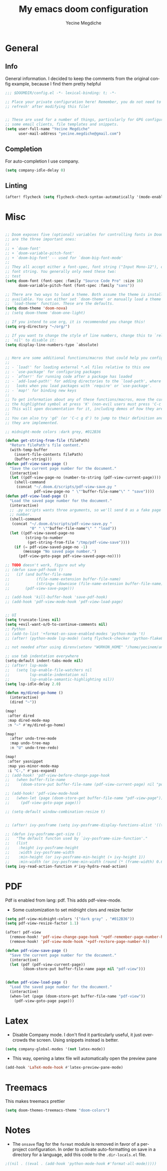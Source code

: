#+TITLE: My emacs doom configuration
#+AUTHOR: Yecine Megdiche
#+EMAIL: yecine.megdiche@gmail.com
#+LANGUAGE: en
#+STARTUP: inlineimages
#+PROPERTY: header-args :results silent :padline no
* General
** Info
General information. I decided to keep the comments from the original config example, because I find them pretty helpful
#+BEGIN_SRC emacs-lisp
;;; $DOOMDIR/config.el -*- lexical-binding: t; -*-

;; Place your private configuration here! Remember, you do not need to run 'doom
;; refresh' after modifying this file!


;; These are used for a number of things, particularly for GPG configuration,
;; some email clients, file templates and snippets.
(setq user-full-name "Yecine Megdiche"
      user-mail-address "yecine.megdiche@gmail.com")
#+END_SRC
** Completion
For auto-completion I use company.
#+BEGIN_SRC emacs-lisp
(setq company-idle-delay 0)
#+END_SRC
** Linting
#+BEGIN_SRC emacs-lisp
(after! flycheck (setq flycheck-check-syntax-automatically '(mode-enabled new-line save idle-change)) (setq flycheck-idle-change-delay '0))
#+END_SRC
* Misc
#+BEGIN_SRC emacs-lisp

;; Doom exposes five (optional) variables for controlling fonts in Doom. Here
;; are the three important ones:
;;
;; + `doom-font'
;; + `doom-variable-pitch-font'
;; + `doom-big-font' -- used for `doom-big-font-mode'
;;
;; They all accept either a font-spec, font string ("Input Mono-12"), or xlfd
;; font string. You generally only need these two:
;; test
(setq doom-font (font-spec :family "Source Code Pro" :size 16)
      doom-variable-pitch-font (font-spec :family "sans"))

;; There are two ways to load a theme. Both assume the theme is installed and
;; available. You can either set `doom-theme' or manually load a theme with the
;; `load-theme' function. These are the defaults.
(setq doom-theme 'doom-nova)
;; (setq doom-theme 'doom-one-light)

;; If you intend to use org, it is recommended you change this!
(setq org-directory "~/org/")

;; If you want to change the style of line numbers, change this to `relative' or
;; `nil' to disable it:
(setq display-line-numbers-type `absolute)


;; Here are some additional functions/macros that could help you configure Doom:
;;
;; - `load!' for loading external *.el files relative to this one
;; - `use-package' for configuring packages
;; - `after!' for running code after a package has loaded
;; - `add-load-path!' for adding directories to the `load-path', where Emacs
;;   looks when you load packages with `require' or `use-package'.
;; - `map!' for binding new keys
;;
;; To get information about any of these functions/macros, move the cursor over
;; the highlighted symbol at press 'K' (non-evil users must press 'C-c g k').
;; This will open documentation for it, including demos of how they are used.
;;
;; You can also try 'gd' (or 'C-c g d') to jump to their definition and see how
;; they are implemented.

;; midnight-mode colors :dark grey, #012B36

(defun get-string-from-file (filePath)
  "Return filePath's file content."
  (with-temp-buffer
    (insert-file-contents filePath)
    (buffer-string)))
(defun pdf-view-save-page ()
  "Save the current page number for the document."
  (interactive)
  (let ((pdf-view-page-no (number-to-string (pdf-view-current-page))))
    (shell-command
     (concat "~/.doom.d/scripts/pdf-view-save.py "
             pdf-view-page-no " \""buffer-file-name"\" " "save"))))
(defun pdf-view-load-page ()
  "Load the saved page number for the document."
  (interactive)
  ;; .py scripts wants three arguments, so we'll send 0 as a fake page
  ;; number.
  (shell-command
   (concat "~/.doom.d/scripts/pdf-view-save.py "
           "0" " \""buffer-file-name"\" " "load"))
  (let ((pdf-view-saved-page-no
         (string-to-number
          (get-string-from-file "/tmp/pdf-view-save"))))
    (if (= pdf-view-saved-page-no -1)
        (message "No saved page number.")
      (pdf-view-goto-page pdf-view-saved-page-no))))

;; TODO doesn't work, figure out why
;; (defun save-pdf-hook ()
;;   (if (and buffer-file-name
;;            (file-name-extension buffer-file-name)
;;            (string= (downcase (file-name-extension buffer-file-name)) "pdf"))
;;       (pdf-view-save-page)))

;; (add-hook 'kill-buffer-hook 'save-pdf-hook)
;; (add-hook 'pdf-view-mode-hook 'pdf-view-load-page)


;; UI
(setq truncate-lines nil)
(setq +evil-want-o/O-to-continue-comments nil)
;; Python
;; (add-to-list '+format-on-save-enabled-modes 'python-mode 't)
;; (after! (python-mode lsp-mode) (setq flycheck-checker 'python-flake8))

;; not needed after using direnv(setenv "WORKON_HOME" "/home/yecinem/anaconda3/envs")

;; use tab indentation everywhere
(setq-default indent-tabs-mode nil)
;; (after! lsp-mode
;;   (setq lsp-enable-file-watchers nil
;;         lsp-enable-indentation nil
;;         lsp-enable-semantic-highlighting nil))
(setq lsp-idle-delay 2.0)

(defun my/dired-go-home ()
  (interactive)
  (dired "~"))

(map!
 :after dired
 :map dired-mode-map
 :n "~" #'my/dired-go-home)

(map!
  :after undo-tree-mode
  :map undo-tree-map
  :n "U" undo-tree-redo)

(map!
 :after yasnippet
 :map yas-minor-mode-map
 :i "C-," #'yas-expand)
;; (add-hook! 'pdf-view-before-change-page-hook
;;   (when buffer-file-name
;;     (doom-store-put buffer-file-name (pdf-view-current-page) nil "pdf-view-page")))

;; (add-hook! 'pdf-view-mode-hook
;;   (when-let (page (doom-store-get buffer-file-name "pdf-view-page"))
;;     (pdf-view-goto-page page)))

;; (setq-default window-combination-resize t)


;; (after! ivy-posframe (setq ivy-posframe-display-functions-alist '((t . ivy-posframe-display-at-frame-top-center))))

;; (defun ivy-posframe-get-size ()
;;   "The default functon used by `ivy-posframe-size-function'."
;;   (list
;;    :height ivy-posframe-height
;;    :width ivy-posframe-width
;;    :min-height (or ivy-posframe-min-height (+ ivy-height 1))
;;    :min-width (or ivy-posframe-min-width (round (* (frame-width) 0.62)))))
(setq ivy-read-action-function #'ivy-hydra-read-action)
#+END_SRC
* PDF
Pdf is enabled from lang: pdf. This adds pdf-view-mode.
- Some customization to set midnight clors and resize factor
#+BEGIN_SRC emacs-lisp
(setq pdf-view-midnight-colors '("dark gray" . "#012B36"))
(setq pdf-view-resize-factor 1.1)
#+END_SRC

#+BEGIN_SRC emacs-lisp
(after! pdf-view
  (remove-hook! 'pdf-view-change-page-hook '+pdf-remember-page-number-h)
  (remove-hook! 'pdf-view-mode-hook '+pdf-restore-page-number-h))
#+END_SRC

#+BEGIN_SRC emacs-lisp
(defun pdf-view-save-page ()
  "Save the current page number for the document."
  (interactive)
  (let (pdf (pdf-view-current-page))
        (doom-store-put buffer-file-name page nil "pdf-view")))


(defun pdf-view-load-page ()
  "Load the saved page number for the document."
  (interactive)
  (when-let (page (doom-store-get buffer-file-name "pdf-view"))
    (pdf-view-goto-page page)))
#+END_SRC


* Latex
- Disable Company mode. I don't find it particularly useful, it just overcrowds the screen. Using snippets instead is better.
#+BEGIN_SRC emacs-lisp
(setq company-global-modes '(not latex-mode))
#+END_SRC
- This way, opening a latex file will automatically open the preview pane
#+BEGIN_SRC emacs-lisp
(add-hook 'LaTeX-mode-hook #'latex-preview-pane-mode)
#+END_SRC
* Treemacs
This makes treemacs prettier
#+BEGIN_SRC emacs-lisp
(setq doom-themes-treemacs-theme "doom-colors")
#+END_SRC

* Notes
 - The ~onsave~ flag for the ~format~ module is removed in favor of a per-project configuration. In order to activate auto-formatting on save in a directory for a language, add this code to the ~.dir-locals.el~ file.
#+BEGIN_SRC emacs-lisp
;((nil . ((eval . (add-hook 'python-mode-hook #'format-all-mode)))))
#+END_SRC
